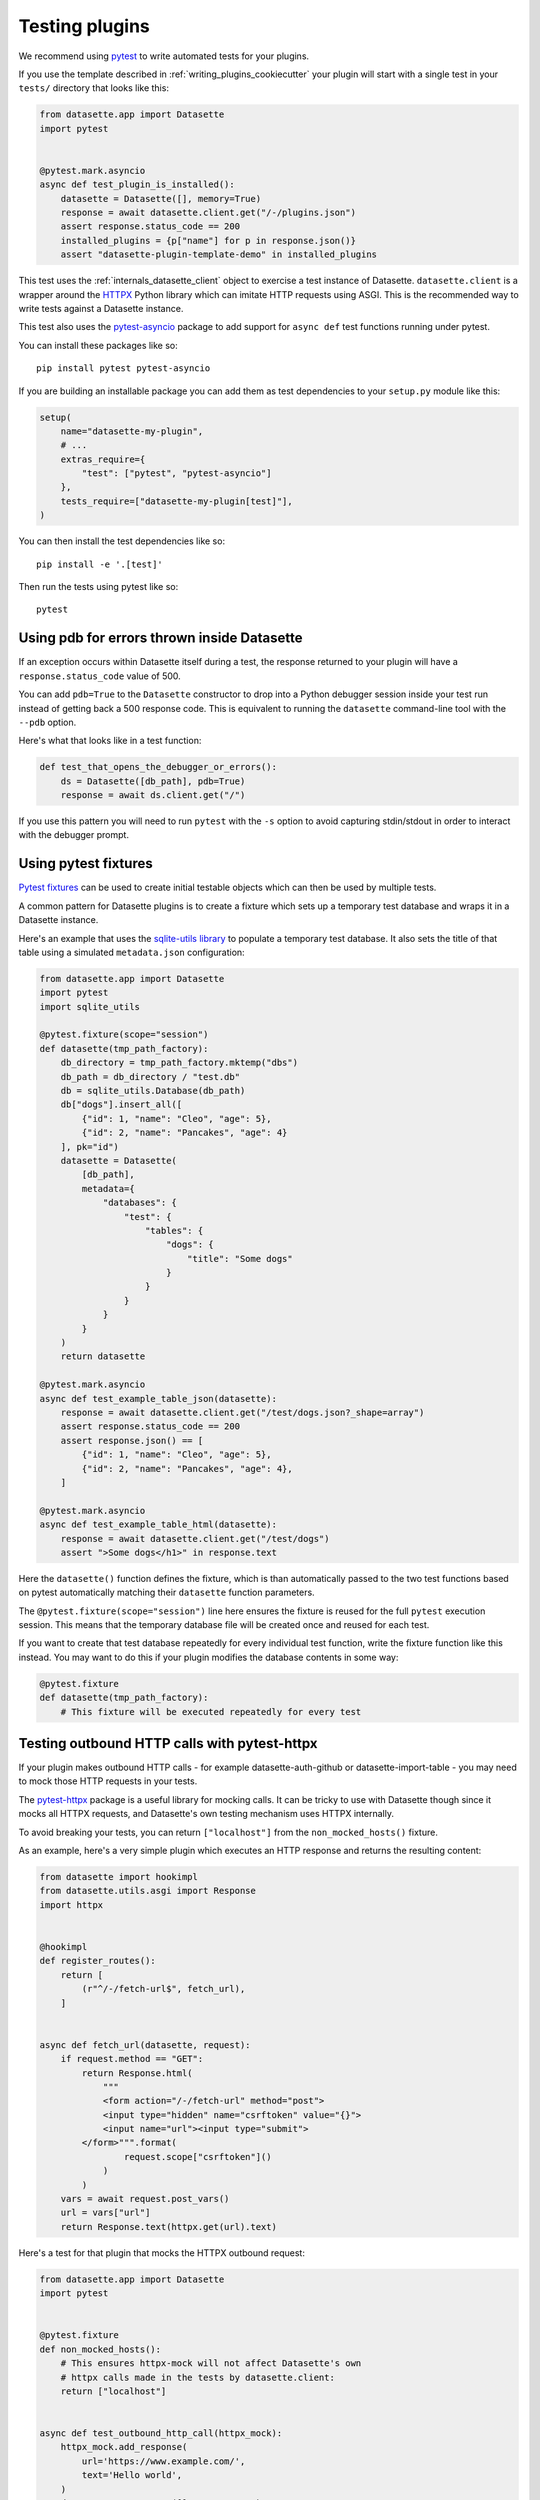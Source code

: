 .. _testing_plugins:

Testing plugins
===============

We recommend using `pytest <https://docs.pytest.org/>`__ to write automated tests for your plugins.

If you use the template described in :ref:`writing_plugins_cookiecutter` your plugin will start with a single test in your ``tests/`` directory that looks like this:

.. code-block:: python

    from datasette.app import Datasette
    import pytest


    @pytest.mark.asyncio
    async def test_plugin_is_installed():
        datasette = Datasette([], memory=True)
        response = await datasette.client.get("/-/plugins.json")
        assert response.status_code == 200
        installed_plugins = {p["name"] for p in response.json()}
        assert "datasette-plugin-template-demo" in installed_plugins


This test uses the :ref:`internals_datasette_client` object to exercise a test instance of Datasette. ``datasette.client`` is a wrapper around the `HTTPX <https://www.python-httpx.org/>`__ Python library which can imitate HTTP requests using ASGI. This is the recommended way to write tests against a Datasette instance.

This test also uses the `pytest-asyncio <https://pypi.org/project/pytest-asyncio/>`__ package to add support for ``async def`` test functions running under pytest.

You can install these packages like so::

    pip install pytest pytest-asyncio

If you are building an installable package you can add them as test dependencies to your ``setup.py`` module like this:

.. code-block:: python

    setup(
        name="datasette-my-plugin",
        # ...
        extras_require={
            "test": ["pytest", "pytest-asyncio"]
        },
        tests_require=["datasette-my-plugin[test]"],
    )

You can then install the test dependencies like so::

    pip install -e '.[test]'

Then run the tests using pytest like so::

    pytest

.. _testing_plugins_pdb:

Using pdb for errors thrown inside Datasette
--------------------------------------------

If an exception occurs within Datasette itself during a test, the response returned to your plugin will have a ``response.status_code`` value of 500.

You can add ``pdb=True`` to the ``Datasette`` constructor to drop into a Python debugger session inside your test run instead of getting back a 500 response code. This is equivalent to running the ``datasette`` command-line tool with the ``--pdb`` option.

Here's what that looks like in a test function:

.. code-block:: python

    def test_that_opens_the_debugger_or_errors():
        ds = Datasette([db_path], pdb=True)
        response = await ds.client.get("/")

If you use this pattern you will need to run ``pytest`` with the ``-s`` option to avoid capturing stdin/stdout in order to interact with the debugger prompt.

.. _testing_plugins_fixtures:

Using pytest fixtures
---------------------

`Pytest fixtures <https://docs.pytest.org/en/stable/fixture.html>`__ can be used to create initial testable objects which can then be used by multiple tests.

A common pattern for Datasette plugins is to create a fixture which sets up a temporary test database and wraps it in a Datasette instance.

Here's an example that uses the `sqlite-utils library <https://sqlite-utils.datasette.io/en/stable/python-api.html>`__ to populate a temporary test database. It also sets the title of that table using a simulated ``metadata.json`` configuration:

.. code-block:: python

    from datasette.app import Datasette
    import pytest
    import sqlite_utils

    @pytest.fixture(scope="session")
    def datasette(tmp_path_factory):
        db_directory = tmp_path_factory.mktemp("dbs")
        db_path = db_directory / "test.db"
        db = sqlite_utils.Database(db_path)
        db["dogs"].insert_all([
            {"id": 1, "name": "Cleo", "age": 5},
            {"id": 2, "name": "Pancakes", "age": 4}
        ], pk="id")
        datasette = Datasette(
            [db_path],
            metadata={
                "databases": {
                    "test": {
                        "tables": {
                            "dogs": {
                                "title": "Some dogs"
                            }
                        }
                    }
                }
            }
        )
        return datasette

    @pytest.mark.asyncio
    async def test_example_table_json(datasette):
        response = await datasette.client.get("/test/dogs.json?_shape=array")
        assert response.status_code == 200
        assert response.json() == [
            {"id": 1, "name": "Cleo", "age": 5},
            {"id": 2, "name": "Pancakes", "age": 4},
        ]

    @pytest.mark.asyncio
    async def test_example_table_html(datasette):
        response = await datasette.client.get("/test/dogs")
        assert ">Some dogs</h1>" in response.text

Here the ``datasette()`` function defines the fixture, which is than automatically passed to the two test functions based on pytest automatically matching their ``datasette`` function parameters.

The ``@pytest.fixture(scope="session")`` line here ensures the fixture is reused for the full ``pytest`` execution session. This means that the temporary database file will be created once and reused for each test.

If you want to create that test database repeatedly for every individual test function, write the fixture function like this instead. You may want to do this if your plugin modifies the database contents in some way:

.. code-block:: python

    @pytest.fixture
    def datasette(tmp_path_factory):
        # This fixture will be executed repeatedly for every test

.. _testing_plugins_pytest_httpx:

Testing outbound HTTP calls with pytest-httpx
---------------------------------------------

If your plugin makes outbound HTTP calls - for example datasette-auth-github or datasette-import-table - you may need to mock those HTTP requests in your tests.

The `pytest-httpx <https://pypi.org/project/pytest-httpx/>`__ package is a useful library for mocking calls. It can be tricky to use with Datasette though since it mocks all HTTPX requests, and Datasette's own testing mechanism uses HTTPX internally.

To avoid breaking your tests, you can return ``["localhost"]`` from the ``non_mocked_hosts()`` fixture.

As an example, here's a very simple plugin which executes an HTTP response and returns the resulting content:

.. code-block:: python

    from datasette import hookimpl
    from datasette.utils.asgi import Response
    import httpx


    @hookimpl
    def register_routes():
        return [
            (r"^/-/fetch-url$", fetch_url),
        ]


    async def fetch_url(datasette, request):
        if request.method == "GET":
            return Response.html(
                """
                <form action="/-/fetch-url" method="post">
                <input type="hidden" name="csrftoken" value="{}">
                <input name="url"><input type="submit">
            </form>""".format(
                    request.scope["csrftoken"]()
                )
            )
        vars = await request.post_vars()
        url = vars["url"]
        return Response.text(httpx.get(url).text)

Here's a test for that plugin that mocks the HTTPX outbound request:

.. code-block:: python

    from datasette.app import Datasette
    import pytest


    @pytest.fixture
    def non_mocked_hosts():
        # This ensures httpx-mock will not affect Datasette's own
        # httpx calls made in the tests by datasette.client:
        return ["localhost"]


    async def test_outbound_http_call(httpx_mock):
        httpx_mock.add_response(
            url='https://www.example.com/',
            text='Hello world',
        )
        datasette = Datasette([], memory=True)
        response = await datasette.client.post("/-/fetch-url", data={
            "url": "https://www.example.com/"
        })
        assert response.text == "Hello world"

        outbound_request = httpx_mock.get_request()
        assert outbound_request.url == "https://www.example.com/"
